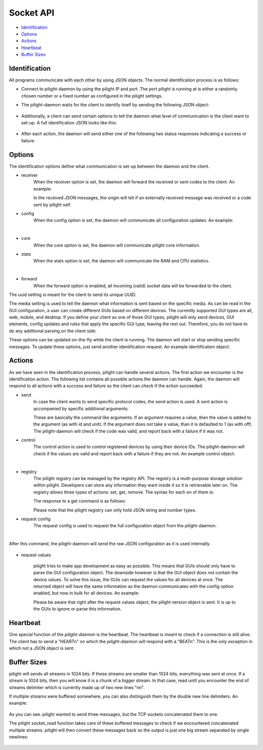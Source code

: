 Socket API
==========

- `Identification`_
- `Options`_
- `Actions`_
- `Heartbeat`_
- `Buffer Sizes`_

Identification
--------------

All programs communicate with each other by using JSON objects. The normal identification process is as follows:

- Connect to pilight-daemon by using the pilight IP and port. The port pilight is running at is either a randomly chosen number or a fixed number as configured in the pilight settings.
- The pilight-daemon waits for the client to identify itself by sending the following JSON object:

   .. code-block:: json
      :linenos:

      {
        "action": "identify"
      }

- Additionally, a client can send certain options to tell the daemon what level of communication is the client want to set-up. A full identification JSON looks like this:

   .. code-block:: json
      :linenos:

      {
        "action": "identify",
        "options": {
          "core": 1,
          "receiver": 1,
          "config": 1,
          "forward": 0
        },
        "uuid": "0000-d0-63-00-000000",
        "media": "all"
      }

- After each action, the daemon will send either one of the following two status responses indicating a success or failure:

   .. code-block:: json
      :linenos:

      {
        "status": "success"
      }

   .. code-block:: json
      :linenos:

      {
        "status": "failure"
      }

Options
-------

The identification options define what communication is set-up between the daemon and the client.

- receiver
   When the receiver option is set, the daemon will forward the received or sent codes to the client. An example:

   .. code-block:: json
      :linenos:

      {
        "origin": "receiver",
        "protocol": "kaku_switch",
        "code": {
          "id": 1234,
          "unit": 0,
          "off": 1
        }
      }
      {
        "origin": "sender",
        "protocol": "kaku_switch",
        "code": {
          "id": 1234,
          "unit": 0,
          "off": 1
        }
      }

   In the received JSON messages, the origin will tell if an externally received message was received or a code sent by pilight self.

- config
   When the config option is set, the daemon will communicate all configuration updates. An example:

   .. code-block:: json
      :linenos:

      {
        "origin": "config",
        "devices": [ "mainlight" ],
        "values": {
          "state": "on"
        }
      }

   |

- core
   When the core option is set, the daemon will communicate pilight core information.

- stats
   When the stats option is set, the daemon will communicate the RAM and CPU statistics.

   .. code-block:: json
      :linenos:

      {
        "origin": "core",
        "values": {
          "cpu": 0.07822473698105643,
          "ram": 0.1535397936955158
        },
        "type": -1,
        "uuid": "0000-d0-63-00-000000"
      }

   |

- forward
   When the forward option is enabled, all incoming (valid) socket data will be forwarded to the client.

The uuid setting is meant for the client to send its unique UUID.

The media setting is used to tell the daemon what information is sent based on the specific media. As can be read in the GUI configuration, a user can create different GUIs based on different devices. The currently supported GUI types are all, web, mobile, and desktop. If you define your client as one of those GUI types, pilight will only send devices, GUI elements, config updates and rules that apply the specific GUI type, leaving the rest out. Therefore, you do not have to do any additional parsing on the client side.

These options can be updated on-the-fly while the client is running. The daemon will start or stop sending specific messages. To update these options, just send another identification request. An example identification object:


   .. code-block:: json
      :linenos:

      {
        "action": "identify",
        "options": {
          "stats": 1,
          "receiver": 1
        },
        "uuid": "0000-d0-63-00-000000"
      }

Actions
-------

As we have seen in the identification process, pilight can handle several actions. The first action we encounter is the identification action. The following list contains all possible actions the daemon can handle. Again, the daemon will respond to all actions with a success and failure so the client can check if the action succeeded.

- send
   In case the client wants to send specific protocol codes, the send action is used. A sent action is accompanied by specific additional arguments:

   .. code-block:: json
      :linenos:

      {
        "action": "send",
        "code": {
          "protocol": [ "kaku_switch" ],
          "id": 1234,
          "unit": 0,
          "off": 1
        }
      }

   These are basically the command like arguments. If an argument requires a value, then the value is added to the argument (as with id and unit). If the argument does not take a value, than it is defaulted to 1 (as with off). The pilight-daemon will check if the code was valid, and report back with a failure if it was not.

- control
   The control action is used to control registered devices by using their device IDs. The pilight-daemon will check if the values are valid and report back with a failure if they are not. An example control object:

   .. code-block:: json
      :linenos:

      {
        "action": "control",
        "code": {
          "device": "mainlight",
          "state": "on",
          "values": {
            "dimlevel": 10
          }
        }
      }

   |

- registry
   The pilight registry can be managed by the registry API. The registry is a multi-purpose storage solution within pilight. Developers can store any information they want inside it so it is retrievable later on. The registry allows three types of actions: set, get, remove. The syntax for each on of them is:

   .. code-block:: json
      :linenos:

      {
        "action": "registry",
        "type": "set",
        "key": "pilight.version",
        "value": "6.0"
      }

   .. code-block:: json
      :linenos:

      {
        "action": "registry",
        "type": "get",
        "key": "pilight.version"
      }

   .. code-block:: json
      :linenos:

      {
        "action": "registry",
        "type": "remove",
        "key": "pilight.version"
      }

   The response to a get command is as follows:

   .. code-block:: json
      :linenos:

      {
        "action": "registry",
        "value": "6.0",
        "key": "pilight.version"
      }

   Please note that the pilight registry can only hold JSON string and number types.

- request config
   The request config is used to request the full configuration object from the pilight-daemon:

   .. code-block:: json
      :linenos:

      {
        "action": "request config"
      }

   |

After this command, the pilight-daemon will send the raw JSON configuration as it is used internally.

   .. code-block:: json
      :linenos:

      {
        "devices": {
          "tv": {
            "uuid": "0000-00-00-07-646b93",
            "origin": "0000-d0-63-00-000000",
            "timestamp": 0,
            "protocol": [ "relay" ],
            "id": [{
              "gpio": 3
            }],
            "state": "off",
            "default": "off"
          }
        },
        "rules": {
          "tvswitch": {
            "rule": "IF tv.state IS on THEN switch DEVICE tv TO off",
            "active": 1
          }
        },
        "gui": {
          "television": {
            "type": 4,
            "order": 1,
            "name": "tv",
            "group": [ "Living" ],
            "media": [ "all" ],
            "readonly": 0
          }
        },
        "settings": {
          "log-level": 4,
          "pid-file": "/var/run/pilight.pid",
          "log-file": "/var/log/pilight.log",
          "webserver-enable": 1,
          "webserver-http-port": 5001,
          "webserver-cache": 0,
          "webserver-root": "/usr/local/share/pilight"
        },
        "hardware": {
          "433gpio": {
            "sender": 0,
            "receiver": 1
          }
        },
        "registry": {
          "pilight": {
            "version": {
              "current": "6.0"
            }
          }
        }
      }


- request values

   .. code-block:: json
      :linenos:

      {
        "action": "request values"
      }

   pilight tries to make app development as easy as possible. This means that GUIs should only have to parse the GUI configuration object. The downside however is that the GUI object does not contain the device values. To solve this issue, the GUIs can request the values for all devices at once. The returned object will have the same information as the daemon communicates with the config option enabled, but now in bulk for all devices. An example:

   .. code-block:: json
      :linenos:

      [{
        "type": 4,
        "devices": [ "tv" ],
        "values": {
          "timestamp": 0,
          "state": "off"
        }
      },
      {
        "type": 1,
        "devices": [ "bookShelfLight" ],
        "values": {
          "timestamp": 0,
          "state": "off"
        }
      }]

   Please be aware that right after the request values object, the pilight version object is sent. It is up to the GUIs to ignore or parse this information.

Heartbeat
---------

One special function of the *pilight-daemon* is the heartbeat. The heartbeat is meant to check if a connection is still alive. The client has to send a "HEART\n" on which the *pilight-daemon* will respond with a "BEAT\n". This is the only exception in which not a JSON object is sent.

Buffer Sizes
------------

pilight will sends all streams in 1024 bits. If these streams are smaller than 1024 bits, everything was sent at once. If a stream is 1024 bits, then you will know it is a chunk of a bigger stream. In that case, read until you encounter the end of streams delimiter which is currently made up of two new lines "\n\n".

If multiple streams were buffered somewhere, you can also distinguish them by the double new line delimiters. An example:

   .. code-block:: console
      :linenos:

      {"message":"test"}\n\n
      {"message":"test"}\n\n
      {"message":"test"}\n\n

As you can see. pilight wanted to send three messages, but the TCP sockets concatenated them to one.

The pilight socket_read function takes care of these buffered messages to check if we encountered concatenated multiple streams. pilight will then convert these messages back so the output is just one big stream separated by single newlines:

   .. code-block:: console
      :linenos:

      {"message":"test"}\n
      {"message":"test"}\n
      {"message":"test"}\n
